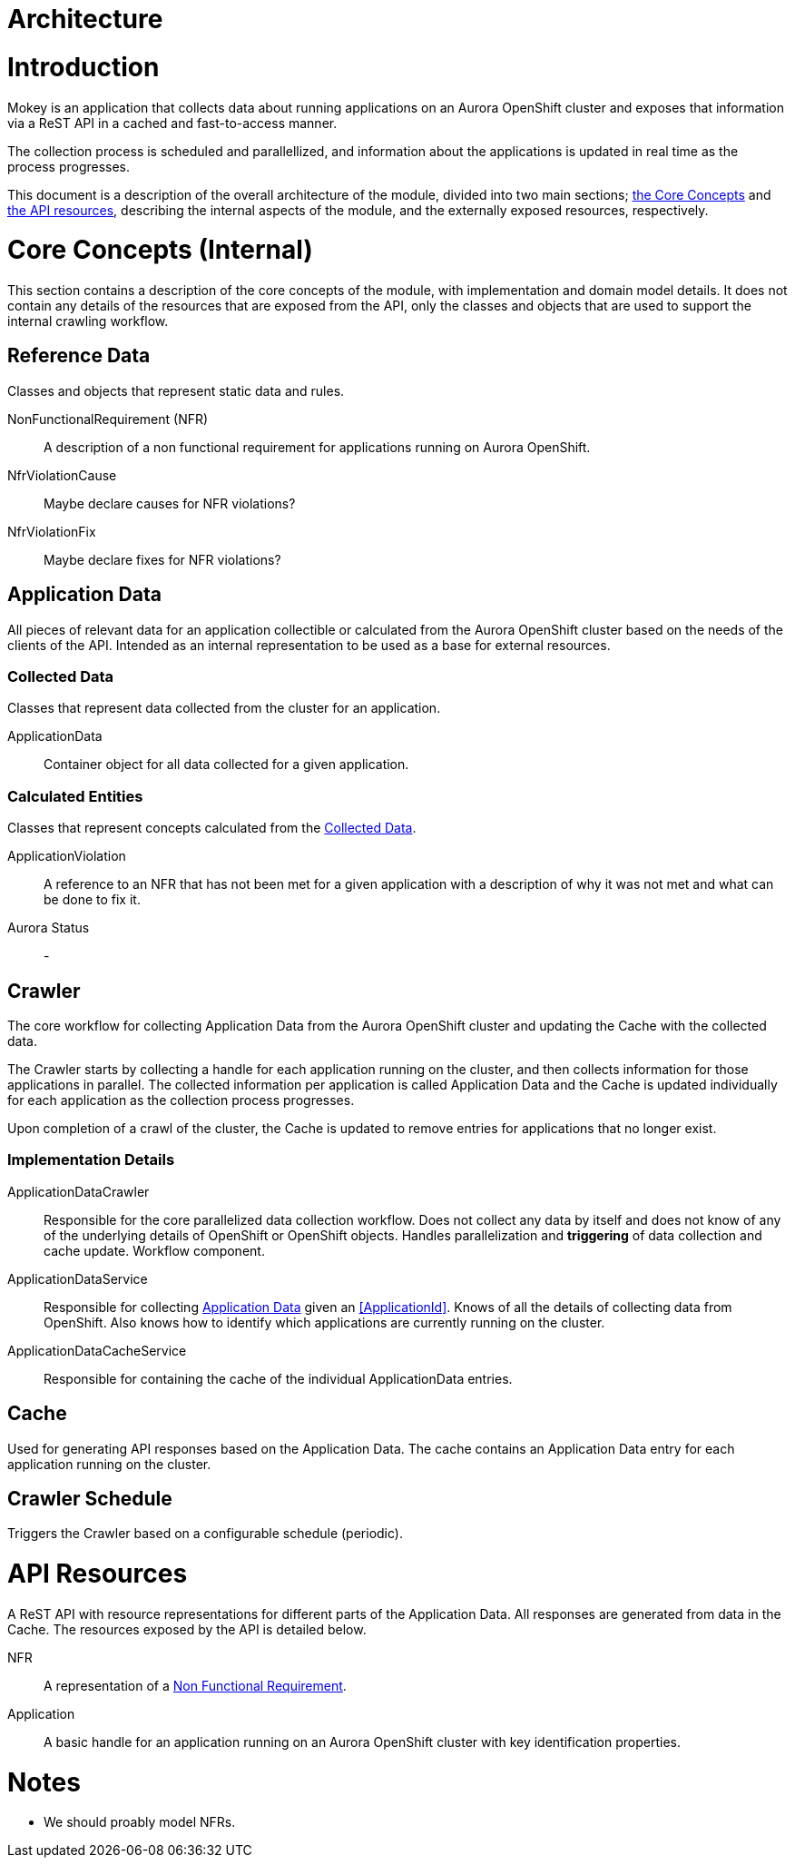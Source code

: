 = Architecture

= Introduction

Mokey is an application that collects data about running applications on an Aurora OpenShift cluster and exposes that
information via a ReST API in a cached and fast-to-access manner.

The collection process is scheduled and parallellized, and information about the applications is updated in real time as
the process progresses.

This document is a description of the overall architecture of the module, divided into two main sections;
<<core-concepts, the Core Concepts>> and <<api-resources, the API resources>>, describing the internal aspects of the
module, and the externally exposed resources, respectively.


[[core-concepts]]
= Core Concepts (Internal)

This section contains a description of the core concepts of the module, with implementation and domain model details.
It does not contain any details of the resources that are exposed from the API, only the classes and objects that are
used to support the internal crawling workflow.

[[reference-data]]
== Reference Data

Classes and objects that represent static data and rules.

[[non-functional-requirement]]NonFunctionalRequirement (NFR):: A description of a non functional requirement for applications running on Aurora
OpenShift.

NfrViolationCause:: Maybe declare causes for NFR violations?

NfrViolationFix:: Maybe declare fixes for NFR violations?


[[application-data]]
== Application Data

All pieces of relevant data for an application collectible or calculated from the Aurora OpenShift cluster based on the
needs of the clients of the API. Intended as an internal representation to be used as a base for external resources.

[[collected-data]]
=== Collected Data

Classes that represent data collected from the cluster for an application.

ApplicationData:: Container object for all data collected for a given application.

=== Calculated Entities

Classes that represent concepts calculated from the <<collected-data, Collected Data>>.

ApplicationViolation:: A reference to an NFR that has not been met for a given application with a description of
why it was not met and what can be done to fix it.

Aurora Status:: -


== Crawler

The core workflow for collecting Application Data from the Aurora OpenShift cluster and updating the Cache with the
collected data.

The Crawler starts by collecting a handle for each application running on the cluster, and then collects information for
those applications in parallel. The collected information per application is called Application Data and the Cache is
updated individually for each application as the collection process progresses.

Upon completion of a crawl of the cluster, the Cache is updated to remove entries for applications that no longer exist.

=== Implementation Details
ApplicationDataCrawler:: Responsible for the core parallelized data collection workflow. Does not collect any data
by itself and does not know of any of the underlying details of OpenShift or OpenShift objects. Handles parallelization
and *triggering* of data collection and cache update. Workflow component.

ApplicationDataService:: Responsible for collecting <<application-data, Application Data>> given an <<ApplicationId>>.
Knows of all the details of collecting data from OpenShift. Also knows how to identify which applications are currently
running on the cluster.

ApplicationDataCacheService:: Responsible for containing the cache of the individual ApplicationData entries.


== Cache

Used for generating API responses based on the Application Data. The cache contains an Application Data entry for each
application running on the cluster.


== Crawler Schedule

Triggers the Crawler based on a configurable schedule (periodic).



[[api-resources]]
= API Resources

A ReST API with resource representations for different parts of the Application Data. All responses are generated from
data in the Cache. The resources exposed by the API is detailed below.

NFR:: A representation of a <<non-functional-requirement, Non Functional Requirement>>.
Application:: A basic handle for an application running on an Aurora OpenShift cluster with key identification properties.


= Notes

* We should proably model NFRs.
